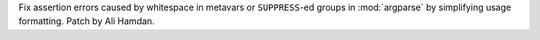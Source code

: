 Fix assertion errors caused by whitespace in metavars or ``SUPPRESS``-ed groups
in :mod:`argparse` by simplifying usage formatting. Patch by Ali Hamdan.
